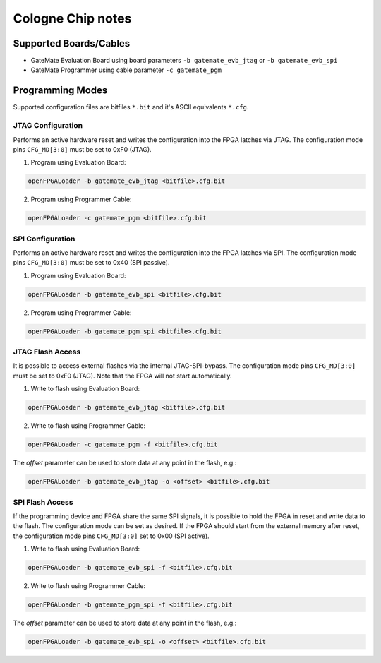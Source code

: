 .. _colognechip:

Cologne Chip notes
##################

Supported Boards/Cables
=======================

* GateMate Evaluation Board using board parameters ``-b gatemate_evb_jtag`` or ``-b gatemate_evb_spi``
* GateMate Programmer using cable parameter ``-c gatemate_pgm``

Programming Modes
=================

Supported configuration files are bitfiles ``*.bit`` and it's ASCII equivalents ``*.cfg``.

JTAG Configuration
------------------

Performs an active hardware reset and writes the configuration into the FPGA latches via JTAG. The configuration mode pins ``CFG_MD[3:0]`` must be set to 0xF0 (JTAG).

1. Program using Evaluation Board:

.. code-block:: bash

    openFPGALoader -b gatemate_evb_jtag <bitfile>.cfg.bit

2. Program using Programmer Cable:

.. code-block:: bash

    openFPGALoader -c gatemate_pgm <bitfile>.cfg.bit

SPI Configuration
-----------------

Performs an active hardware reset and writes the configuration into the FPGA latches via SPI. The configuration mode pins ``CFG_MD[3:0]`` must be set to 0x40 (SPI passive).

1. Program using Evaluation Board:

.. code-block:: bash

    openFPGALoader -b gatemate_evb_spi <bitfile>.cfg.bit

2. Program using Programmer Cable:

.. code-block:: bash

    openFPGALoader -b gatemate_pgm_spi <bitfile>.cfg.bit

JTAG Flash Access
-----------------

It is possible to access external flashes via the internal JTAG-SPI-bypass. The configuration mode pins ``CFG_MD[3:0]`` must be set to 0xF0 (JTAG). Note that the FPGA will not start automatically.

1. Write to flash using Evaluation Board:

.. code-block:: bash

    openFPGALoader -b gatemate_evb_jtag <bitfile>.cfg.bit

2. Write to flash using Programmer Cable:

.. code-block:: bash

    openFPGALoader -c gatemate_pgm -f <bitfile>.cfg.bit

The `offset` parameter can be used to store data at any point in the flash, e.g.:

.. code-block:: bash

    openFPGALoader -b gatemate_evb_jtag -o <offset> <bitfile>.cfg.bit

SPI Flash Access
----------------

If the programming device and FPGA share the same SPI signals, it is possible to hold the FPGA in reset and write data to the flash. The configuration mode can be set as desired. If the FPGA should start from the external memory after reset, the configuration mode pins ``CFG_MD[3:0]`` set to 0x00 (SPI active).

1. Write to flash using Evaluation Board:

.. code-block:: bash

    openFPGALoader -b gatemate_evb_spi -f <bitfile>.cfg.bit

2. Write to flash using Programmer Cable:

.. code-block:: bash

    openFPGALoader -b gatemate_pgm_spi -f <bitfile>.cfg.bit

The `offset` parameter can be used to store data at any point in the flash, e.g.:

.. code-block:: bash

    openFPGALoader -b gatemate_evb_spi -o <offset> <bitfile>.cfg.bit